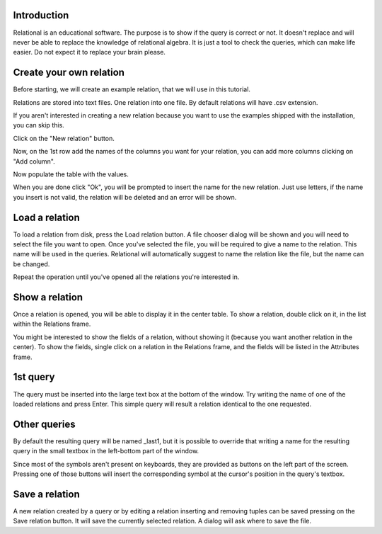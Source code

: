 .. link: 
.. description: 
.. tags: 
.. date: 2014/01/01 10:54:05
.. title: Tutorial
.. slug: tutorial


Introduction
============
Relational is an educational software. The purpose is to show if the query is correct or not. It doesn't replace and will never be able to replace the knowledge of relational algebra. It is just a tool to check the queries, which can make life easier.
Do not expect it to replace your brain please.

Create your own relation
========================

Before starting, we will create an example relation, that we will use in this tutorial.

Relations are stored into text files. One relation into one file.
By default relations will have .csv extension.

If you aren't interested in creating a new relation because you want to use the examples shipped with the installation, you can skip this.

Click on the "New relation" button.

Now, on the 1st row add the names of the columns you want for your relation, you can add more columns clicking on "Add column".

Now populate the table with the values.

When you are done click "Ok", you will be prompted to insert the name for the new relation. Just use letters, if the name you insert is not valid, the relation will be deleted and an error will be shown.

Load a relation
===============
To load a relation from disk, press the Load relation button.
A file chooser dialog will be shown and you will need to select the file you want to open.
Once you've selected the file, you will be required to give a name to the relation. This name will be used in the queries. Relational will automatically suggest to name the relation like the file, but the name can be changed.

Repeat the operation until you've opened all the relations you're interested in.

Show a relation
===============
Once a relation is opened, you will be able to display it in the center table.
To show a relation, double click on it, in the list within the Relations frame.

You might be interested to show the fields of a relation, without showing it (because you want another relation in the center). To show the fields, single click on a relation in the Relations frame, and the fields will be listed in the Attributes frame.


1st query
=========
The query must be inserted into the large text box at the bottom of the window.
Try writing the name of one of the loaded relations and press Enter. This simple query will result a relation identical to the one requested.

Other queries
=============
By default the resulting query will be named _last1, but it is possible to override that writing a name for the resulting query in the small textbox in the left-bottom part of the window.

Since most of the symbols aren't present on keyboards, they are provided as buttons on the left part of the screen. Pressing one of those buttons will insert the corresponding symbol at the cursor's position in the query's textbox.

Save a relation
===============
A new relation created by a query or by editing a relation inserting and removing tuples can be saved pressing on the Save relation button. It will save the currently selected relation.
A dialog will ask where to save the file.

